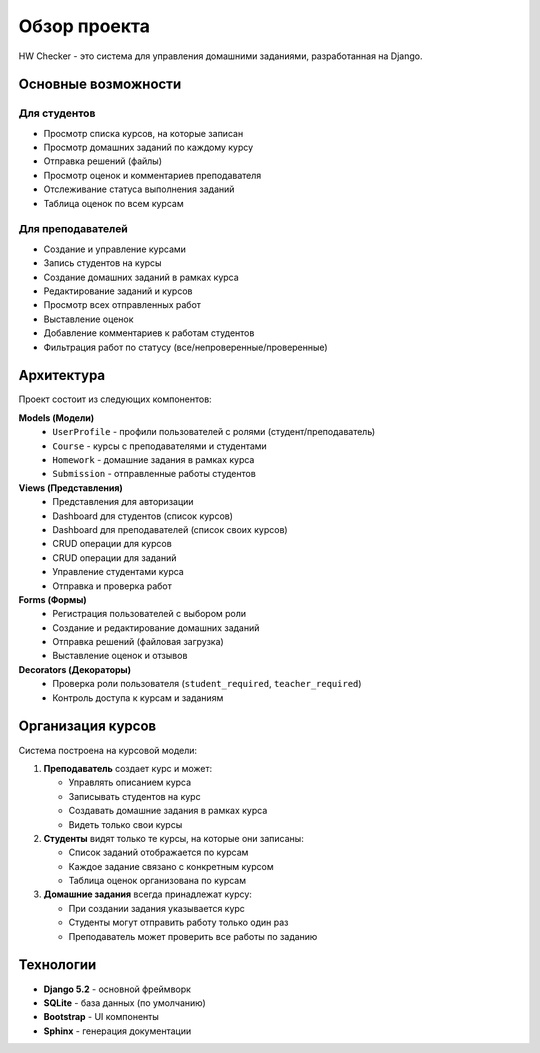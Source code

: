 Обзор проекта
=============

HW Checker - это система для управления домашними заданиями, разработанная на Django.

Основные возможности
--------------------

Для студентов
~~~~~~~~~~~~~

* Просмотр списка курсов, на которые записан
* Просмотр домашних заданий по каждому курсу
* Отправка решений (файлы)
* Просмотр оценок и комментариев преподавателя
* Отслеживание статуса выполнения заданий
* Таблица оценок по всем курсам

Для преподавателей
~~~~~~~~~~~~~~~~~~

* Создание и управление курсами
* Запись студентов на курсы
* Создание домашних заданий в рамках курса
* Редактирование заданий и курсов
* Просмотр всех отправленных работ
* Выставление оценок
* Добавление комментариев к работам студентов
* Фильтрация работ по статусу (все/непроверенные/проверенные)

Архитектура
-----------

Проект состоит из следующих компонентов:

**Models (Модели)**
   * ``UserProfile`` - профили пользователей с ролями (студент/преподаватель)
   * ``Course`` - курсы с преподавателями и студентами
   * ``Homework`` - домашние задания в рамках курса
   * ``Submission`` - отправленные работы студентов

**Views (Представления)**
   * Представления для авторизации
   * Dashboard для студентов (список курсов)
   * Dashboard для преподавателей (список своих курсов)
   * CRUD операции для курсов
   * CRUD операции для заданий
   * Управление студентами курса
   * Отправка и проверка работ

**Forms (Формы)**
   * Регистрация пользователей с выбором роли
   * Создание и редактирование домашних заданий
   * Отправка решений (файловая загрузка)
   * Выставление оценок и отзывов

**Decorators (Декораторы)**
   * Проверка роли пользователя (``student_required``, ``teacher_required``)
   * Контроль доступа к курсам и заданиям

Организация курсов
------------------

Система построена на курсовой модели:

1. **Преподаватель** создает курс и может:
   
   * Управлять описанием курса
   * Записывать студентов на курс
   * Создавать домашние задания в рамках курса
   * Видеть только свои курсы

2. **Студенты** видят только те курсы, на которые они записаны:
   
   * Список заданий отображается по курсам
   * Каждое задание связано с конкретным курсом
   * Таблица оценок организована по курсам

3. **Домашние задания** всегда принадлежат курсу:
   
   * При создании задания указывается курс
   * Студенты могут отправить работу только один раз
   * Преподаватель может проверить все работы по заданию

Технологии
----------

* **Django 5.2** - основной фреймворк
* **SQLite** - база данных (по умолчанию)
* **Bootstrap** - UI компоненты
* **Sphinx** - генерация документации

